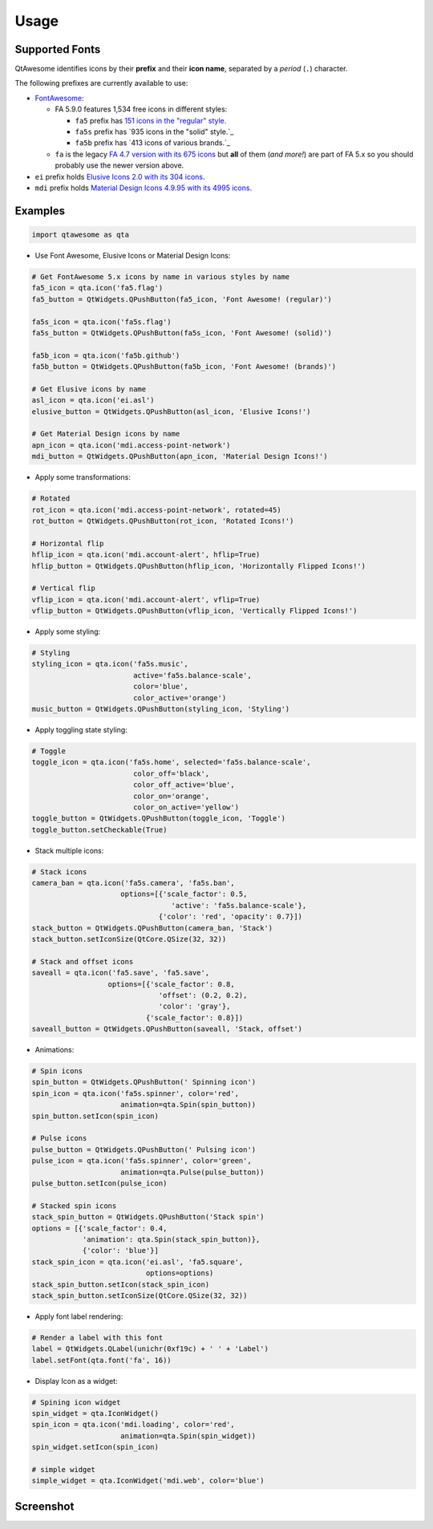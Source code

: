 Usage
-----

Supported Fonts
~~~~~~~~~~~~~~~

QtAwesome identifies icons by their **prefix** and their **icon name**, separated by a *period* (``.``) character.

The following prefixes are currently available to use:

-  `FontAwesome`_:

   -  FA 5.9.0 features 1,534 free icons in different styles:

      -  ``fa5`` prefix has `151 icons in the "regular" style.`_
      -  ``fa5s`` prefix has `935 icons in the "solid" style.`_
      -  ``fa5b`` prefix has `413 icons of various brands.`_

   -  ``fa`` is the legacy `FA 4.7 version with its 675 icons`_ but
      **all** of them (*and more!*) are part of FA 5.x so you should
      probably use the newer version above.

-  ``ei`` prefix holds `Elusive Icons 2.0 with its 304 icons`_.

-  ``mdi`` prefix holds `Material Design Icons 4.9.95 with its 4995
   icons.`_

.. _FontAwesome: https://fontawesome.com
.. _151 icons in the "regular" style.: https://fontawesome.com/icons?d=gallery&s=regular&v=5.0.0,5.0.1,5.0.2,5.0.3,5.0.4,5.0.5,5.0.6,5.0.7,5.0.8,5.0.9,5.0.10,5.0.11,5.0.12,5.0.13,5.1.0,5.1.1,5.2.0,5.3.0,5.3.1,5.4.0,5.4.1,5.4.2,5.5.0,5.6.0,5.6.1,5.6.3&m=free
.. _915 icons in the "solid" style.: https://fontawesome.com/icons?d=gallery&s=solid&v=5.0.0,5.0.1,5.0.2,5.0.3,5.0.4,5.0.5,5.0.6,5.0.7,5.0.8,5.0.9,5.0.10,5.0.11,5.0.12,5.0.13,5.1.0,5.1.1,5.2.0,5.3.0,5.3.1,5.4.0,5.4.1,5.4.2,5.5.0,5.6.0,5.6.1,5.6.3&m=free
.. _414 icons of various brands.: https://fontawesome.com/icons?d=gallery&s=brands&v=5.0.0,5.0.1,5.0.2,5.0.3,5.0.4,5.0.5,5.0.6,5.0.7,5.0.8,5.0.9,5.0.10,5.0.11,5.0.12,5.0.13,5.1.0,5.1.1,5.2.0,5.3.0,5.3.1,5.4.0,5.4.1,5.4.2,5.5.0,5.6.0,5.6.1,5.6.3&m=free
.. _FA 4.7 version with its 675 icons: https://fontawesome.com/v4.7.0/icons/
.. _Elusive Icons 2.0 with its 304 icons: http://elusiveicons.com/icons/
.. _Material Design Icons 4.9.95 with its 4995 icons.: https://cdn.materialdesignicons.com/4.9.95/

Examples
~~~~~~~~

.. code:: python

   import qtawesome as qta

-  Use Font Awesome, Elusive Icons or Material Design Icons:

.. code:: python

   # Get FontAwesome 5.x icons by name in various styles by name
   fa5_icon = qta.icon('fa5.flag')
   fa5_button = QtWidgets.QPushButton(fa5_icon, 'Font Awesome! (regular)')

   fa5s_icon = qta.icon('fa5s.flag')
   fa5s_button = QtWidgets.QPushButton(fa5s_icon, 'Font Awesome! (solid)')

   fa5b_icon = qta.icon('fa5b.github')
   fa5b_button = QtWidgets.QPushButton(fa5b_icon, 'Font Awesome! (brands)')

   # Get Elusive icons by name
   asl_icon = qta.icon('ei.asl')
   elusive_button = QtWidgets.QPushButton(asl_icon, 'Elusive Icons!')

   # Get Material Design icons by name
   apn_icon = qta.icon('mdi.access-point-network')
   mdi_button = QtWidgets.QPushButton(apn_icon, 'Material Design Icons!')

-  Apply some transformations:

.. code:: python

   # Rotated
   rot_icon = qta.icon('mdi.access-point-network', rotated=45)
   rot_button = QtWidgets.QPushButton(rot_icon, 'Rotated Icons!')

   # Horizontal flip
   hflip_icon = qta.icon('mdi.account-alert', hflip=True)
   hflip_button = QtWidgets.QPushButton(hflip_icon, 'Horizontally Flipped Icons!')

   # Vertical flip
   vflip_icon = qta.icon('mdi.account-alert', vflip=True)
   vflip_button = QtWidgets.QPushButton(vflip_icon, 'Vertically Flipped Icons!')

-  Apply some styling:

.. code:: python

   # Styling
   styling_icon = qta.icon('fa5s.music',
                           active='fa5s.balance-scale',
                           color='blue',
                           color_active='orange')
   music_button = QtWidgets.QPushButton(styling_icon, 'Styling')

-  Apply toggling state styling:

.. code:: python

   # Toggle
   toggle_icon = qta.icon('fa5s.home', selected='fa5s.balance-scale',
                           color_off='black',
                           color_off_active='blue',
                           color_on='orange',
                           color_on_active='yellow')
   toggle_button = QtWidgets.QPushButton(toggle_icon, 'Toggle')
   toggle_button.setCheckable(True)

-  Stack multiple icons:

.. code:: python

   # Stack icons
   camera_ban = qta.icon('fa5s.camera', 'fa5s.ban',
                        options=[{'scale_factor': 0.5,
                                    'active': 'fa5s.balance-scale'},
                                 {'color': 'red', 'opacity': 0.7}])
   stack_button = QtWidgets.QPushButton(camera_ban, 'Stack')
   stack_button.setIconSize(QtCore.QSize(32, 32))

   # Stack and offset icons
   saveall = qta.icon('fa5.save', 'fa5.save',
                     options=[{'scale_factor': 0.8,
                                 'offset': (0.2, 0.2),
                                 'color': 'gray'},
                              {'scale_factor': 0.8}])
   saveall_button = QtWidgets.QPushButton(saveall, 'Stack, offset')

-  Animations:

.. code:: python

   # Spin icons
   spin_button = QtWidgets.QPushButton(' Spinning icon')
   spin_icon = qta.icon('fa5s.spinner', color='red',
                        animation=qta.Spin(spin_button))
   spin_button.setIcon(spin_icon)

   # Pulse icons
   pulse_button = QtWidgets.QPushButton(' Pulsing icon')
   pulse_icon = qta.icon('fa5s.spinner', color='green',
                        animation=qta.Pulse(pulse_button))
   pulse_button.setIcon(pulse_icon)

   # Stacked spin icons
   stack_spin_button = QtWidgets.QPushButton('Stack spin')
   options = [{'scale_factor': 0.4,
               'animation': qta.Spin(stack_spin_button)},
               {'color': 'blue'}]
   stack_spin_icon = qta.icon('ei.asl', 'fa5.square',
                              options=options)
   stack_spin_button.setIcon(stack_spin_icon)
   stack_spin_button.setIconSize(QtCore.QSize(32, 32))

-  Apply font label rendering:

.. code:: python

   # Render a label with this font
   label = QtWidgets.QLabel(unichr(0xf19c) + ' ' + 'Label')
   label.setFont(qta.font('fa', 16))

- Display Icon as a widget:

.. code:: python

   # Spining icon widget
   spin_widget = qta.IconWidget()
   spin_icon = qta.icon('mdi.loading', color='red',
                        animation=qta.Spin(spin_widget))
   spin_widget.setIcon(spin_icon)
   
   # simple widget
   simple_widget = qta.IconWidget('mdi.web', color='blue')

Screenshot
~~~~~~~~~~

.. image:: ../../qtawesome-screenshot.gif
